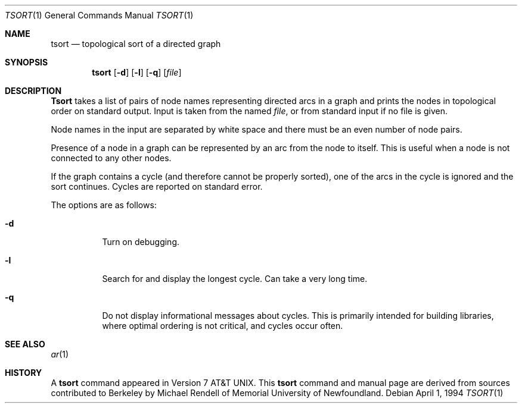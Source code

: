 .\" Copyright (c) 1990, 1993, 1994
.\"	The Regents of the University of California.  All rights reserved.
.\"
.\" This manual is derived from one contributed to Berkeley by
.\" Michael Rendell of Memorial University of Newfoundland.
.\"
.\" Redistribution and use in source and binary forms, with or without
.\" modification, are permitted provided that the following conditions
.\" are met:
.\" 1. Redistributions of source code must retain the above copyright
.\"    notice, this list of conditions and the following disclaimer.
.\" 2. Redistributions in binary form must reproduce the above copyright
.\"    notice, this list of conditions and the following disclaimer in the
.\"    documentation and/or other materials provided with the distribution.
.\" 3. All advertising materials mentioning features or use of this software
.\"    must display the following acknowledgement:
.\"	This product includes software developed by the University of
.\"	California, Berkeley and its contributors.
.\" 4. Neither the name of the University nor the names of its contributors
.\"    may be used to endorse or promote products derived from this software
.\"    without specific prior written permission.
.\"
.\" THIS SOFTWARE IS PROVIDED BY THE REGENTS AND CONTRIBUTORS ``AS IS'' AND
.\" ANY EXPRESS OR IMPLIED WARRANTIES, INCLUDING, BUT NOT LIMITED TO, THE
.\" IMPLIED WARRANTIES OF MERCHANTABILITY AND FITNESS FOR A PARTICULAR PURPOSE
.\" ARE DISCLAIMED.  IN NO EVENT SHALL THE REGENTS OR CONTRIBUTORS BE LIABLE
.\" FOR ANY DIRECT, INDIRECT, INCIDENTAL, SPECIAL, EXEMPLARY, OR CONSEQUENTIAL
.\" DAMAGES (INCLUDING, BUT NOT LIMITED TO, PROCUREMENT OF SUBSTITUTE GOODS
.\" OR SERVICES; LOSS OF USE, DATA, OR PROFITS; OR BUSINESS INTERRUPTION)
.\" HOWEVER CAUSED AND ON ANY THEORY OF LIABILITY, WHETHER IN CONTRACT, STRICT
.\" LIABILITY, OR TORT (INCLUDING NEGLIGENCE OR OTHERWISE) ARISING IN ANY WAY
.\" OUT OF THE USE OF THIS SOFTWARE, EVEN IF ADVISED OF THE POSSIBILITY OF
.\" SUCH DAMAGE.
.\"
.\"     @(#)tsort.1	8.3 (Berkeley) 4/1/94
.\"
.Dd April 1, 1994
.Dt TSORT 1
.Os
.Sh NAME
.Nm tsort
.Nd topological sort of a directed graph
.Sh SYNOPSIS
.Nm tsort
.Op Fl d
.Op Fl l
.Op Fl q
.Op Ar file
.Sh DESCRIPTION
.Nm Tsort
takes a list of pairs of node names representing directed arcs in
a graph and prints the nodes in topological order on standard output.
Input is taken from the named
.Ar file ,
or from standard input if no file
is given.
.Pp
Node names in the input are separated by white space and there must
be an even number of node pairs.
.Pp
Presence of a node in a graph can be represented by an arc from the node
to itself.
This is useful when a node is not connected to any other nodes.
.Pp
If the graph contains a cycle (and therefore cannot be properly sorted),
one of the arcs in the cycle is ignored and the sort continues.
Cycles are reported on standard error.
.Pp
The options are as follows:
.Bl -tag -width Ds
.It Fl d
Turn on debugging.
.It Fl l 
Search for and display the longest cycle.
Can take a very long time.
.It Fl q
Do not display informational messages about cycles.  This is primarily
intended for building libraries, where optimal ordering is not critical,
and cycles occur often.
.El
.Sh SEE ALSO
.Xr ar 1
.Sh HISTORY
A
.Nm
command appeared in
.At v7 .
This
.Nm tsort
command and manual page are derived from sources contributed to Berkeley by
Michael Rendell of Memorial University of Newfoundland.
